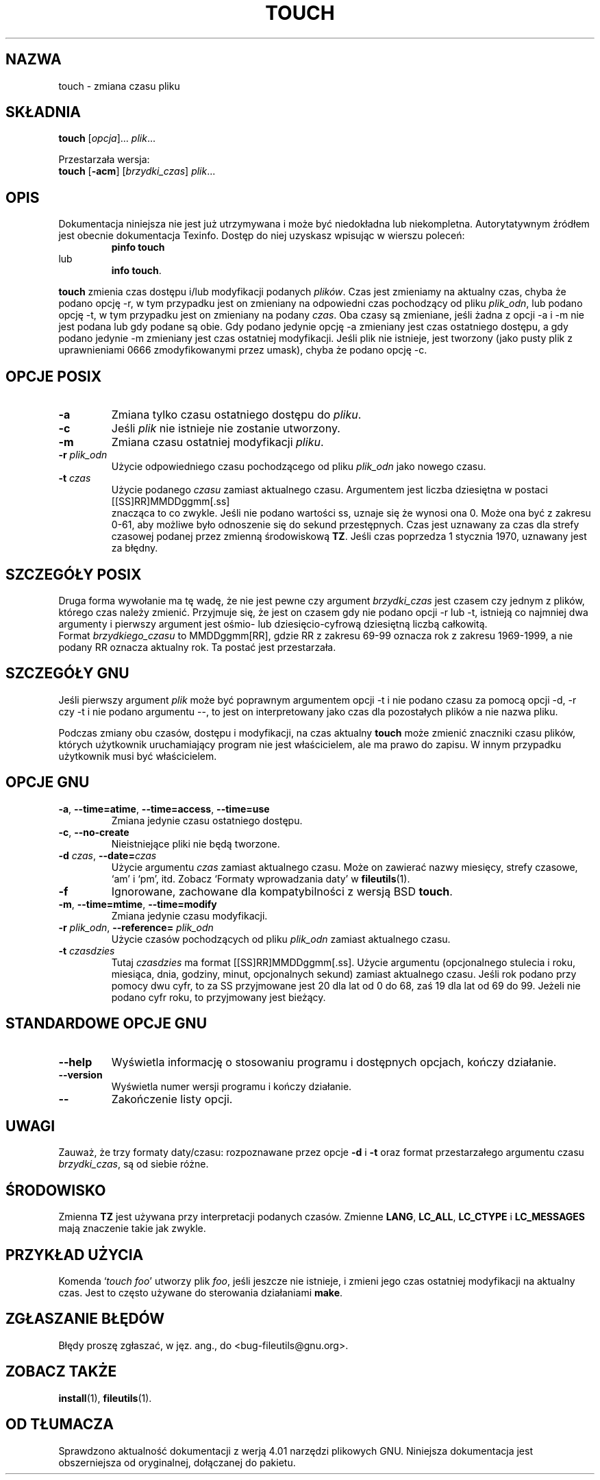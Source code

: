 .\" {PTM/AB/0.1/21-12-1998/"touch - zmiana czasu pliku"}
.\" translated by Adam Byrtek <alpha@irc.pl>
.\" poszerzenie i aktualizacja do GNU fileutils 4.01 PTM/WK/2000-I
.\" ------------
.\" Copyright Andries Brouwer, Ragnar Hojland Espinosa and A. Wik, 1998.
.\"
.\" This file may be copied under the conditions described
.\" in the LDP GENERAL PUBLIC LICENSE, Version 1, September 1998
.\" that should have been distributed together with this file.
.\"
.\" ------------
.TH TOUCH "1" FSF "grudzień 1999" "Narzędzia plikowe GNU 4.0l"
.SH NAZWA
touch \- zmiana czasu pliku
.SH SKŁADNIA
.B touch
.RI [ opcja ]...
.IR plik ...
.PP
Przestarzała wersja:
.br
.B touch
.RB [ -acm ]
.RI [ brzydki_czas ]
.IR plik ...
.SH OPIS
Dokumentacja niniejsza nie jest już utrzymywana i może być niedokładna
lub niekompletna.  Autorytatywnym źródłem jest obecnie dokumentacja
Texinfo.  Dostęp do niej uzyskasz wpisując w wierszu poleceń:
.RS
.B pinfo touch
.RE
lub
.RS
.BR "info touch" .
.RE
.PP
\fBtouch\fP zmienia czas dostępu i/lub modyfikacji podanych
\fIplików\fP. Czas jest zmieniamy na aktualny czas, chyba że podano opcję \-r,
w tym przypadku jest on zmieniany na odpowiedni czas pochodzący od pliku
\fIplik_odn\fP, lub podano opcję -t, w tym przypadku jest on zmieniany na
podany \fIczas\fP. Oba czasy są zmieniane, jeśli żadna z opcji \-a i \-m
nie jest podana lub gdy podane są obie. Gdy podano jedynie opcję \-a
zmieniany jest czas ostatniego dostępu, a gdy podano jedynie \-m zmieniany
jest czas ostatniej modyfikacji. Jeśli plik nie istnieje, jest tworzony (jako
pusty plik z uprawnieniami 0666 zmodyfikowanymi przez umask), chyba że podano
opcję \-c.
.SH OPCJE POSIX
.TP
.B \-a
Zmiana tylko czasu ostatniego dostępu do \fIpliku\fP.
.TP
.B \-c
Jeśli \fIplik\fP nie istnieje nie zostanie utworzony.
.TP
.B \-m
Zmiana czasu ostatniej modyfikacji \fIpliku\fP.
.TP
.BI "\-r " plik_odn
Użycie odpowiedniego czasu pochodzącego od pliku \fIplik_odn\fP jako nowego
czasu.
.TP
.BI "\-t " czas
Użycie podanego \fIczasu\fP zamiast aktualnego czasu. Argumentem jest liczba
dziesiętna w postaci
.br
.nf
    [[SS]RR]MMDDggmm[.ss]
.br
.fi
znacząca to co zwykle.
Jeśli nie podano wartości ss, uznaje się że wynosi ona 0. Może ona być z
zakresu 0-61, aby możliwe było odnoszenie się do sekund przestępnych. Czas
jest uznawany za czas dla strefy czasowej podanej przez zmienną środowiskową
\fBTZ\fP. Jeśli czas poprzedza 1 stycznia 1970, uznawany jest za błędny.
.SH SZCZEGÓŁY POSIX
Druga forma wywołanie ma tę wadę, że nie jest pewne czy argument
\fIbrzydki_czas\fP jest czasem czy jednym z plików, którego czas należy
zmienić. Przyjmuje się, że jest on czasem gdy nie podano opcji -r lub -t,
istnieją co najmniej dwa argumenty i pierwszy argument jest ośmio- lub
dziesięcio-cyfrową dziesiętną liczbą całkowitą.
.br
Format \fIbrzydkiego_czasu\fP to MMDDggmm[RR], gdzie RR z zakresu 69-99
oznacza rok z zakresu 1969-1999, a nie podany RR oznacza aktualny rok.
Ta postać jest przestarzała.
.SH SZCZEGÓŁY GNU
Jeśli pierwszy argument \fIplik\fP może być poprawnym argumentem opcji \-t
i nie podano czasu za pomocą opcji \-d, \-r czy \-t i nie podano
argumentu \-\-, to jest on interpretowany jako czas dla pozostałych
plików a nie nazwa pliku.
.PP
Podczas zmiany obu czasów, dostępu i modyfikacji, na czas aktualny
\fBtouch\fP może zmienić znaczniki czasu plików, których użytkownik
uruchamiający program nie jest właścicielem, ale ma prawo do zapisu. W innym
przypadku użytkownik musi być właścicielem.
.SH OPCJE GNU
.TP
.BR \-a ", " \-\-time=atime ", " \-\-time=access ", " \-\-time=use
Zmiana jedynie czasu ostatniego dostępu.
.TP
.BR \-c ", " \-\-no\-create
Nieistniejące pliki nie będą tworzone.
.TP
.BI \-d " czas\fR, " \-\-date= czas
Użycie argumentu \fIczas\fP zamiast aktualnego czasu. Może on zawierać nazwy
miesięcy, strefy czasowe, `am' i `pm', itd. Zobacz `Formaty wprowadzania
daty' w \fBfileutils\fP(1).
.TP
.B "\-f"
Ignorowane, zachowane dla kompatybilności z wersją BSD \fBtouch\fP.
.TP
.BR \-m ", " \-\-time=mtime ", " \-\-time=modify
Zmiana jedynie czasu modyfikacji.
.TP
.BI "\-r " plik_odn\fR, " \-\-reference= \fIplik_odn
Użycie czasów pochodzących od pliku \fIplik_odn\fP zamiast aktualnego czasu.
.TP
.BI "\-t " czasdzies
Tutaj \fIczasdzies\fP ma format [[SS]RR]MMDDggmm[.ss]. Użycie argumentu
(opcjonalnego stulecia i roku, miesiąca, dnia, godziny, minut, opcjonalnych
sekund) zamiast aktualnego czasu. Jeśli rok podano przy pomocy dwu cyfr, to
za SS przyjmowane jest 20 dla lat od 0 do 68, zaś 19 dla lat od 69 do 99.
Jeżeli nie podano cyfr roku, to przyjmowany jest bieżący.
.SH STANDARDOWE OPCJE GNU
.TP
.B \-\-help
Wyświetla informację o stosowaniu programu i dostępnych opcjach, kończy
działanie.
.TP
.B \-\-version
Wyświetla numer wersji programu i kończy działanie.
.TP
.B "\-\-"
Zakończenie listy opcji.
.SH UWAGI
Zauważ, że trzy formaty daty/czasu: rozpoznawane przez opcje \fB-d\fP
i \fB-t\fP oraz format przestarzałego argumentu czasu \fIbrzydki_czas\fP,
są od siebie różne.
.SH ŚRODOWISKO
Zmienna \fBTZ\fP jest używana przy interpretacji podanych czasów. Zmienne
\fBLANG\fP, \fBLC_ALL\fP, \fBLC_CTYPE\fP i \fBLC_MESSAGES\fP mają znaczenie
takie jak zwykle.
.SH PRZYKŁAD UŻYCIA
Komenda `\fItouch foo\fP' utworzy plik \fIfoo\fP, jeśli jeszcze nie istnieje,
i zmieni jego czas ostatniej modyfikacji na aktualny czas. Jest to często
używane do sterowania działaniami \fBmake\fP.
.SH ZGŁASZANIE BŁĘDÓW
Błędy proszę zgłaszać, w jęz. ang., do <bug-fileutils@gnu.org>.
.SH ZOBACZ TAKŻE
.BR install (1),
.BR fileutils (1).
.SH OD TŁUMACZA
Sprawdzono aktualność dokumentacji z werją 4.01 narzędzi plikowych GNU.
Niniejsza dokumentacja jest obszerniejsza od oryginalnej, dołączanej
do pakietu.
